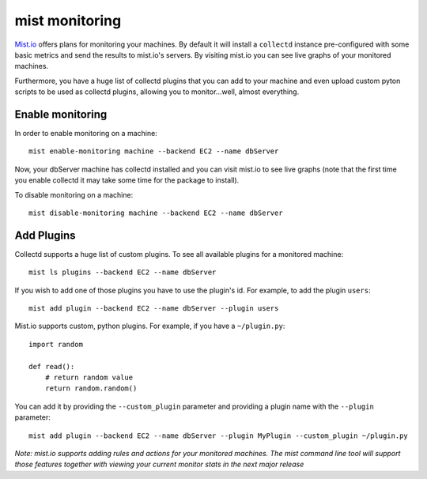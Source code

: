 mist monitoring
***************
`Mist.io`_ offers plans for monitoring your machines. By default it will install a ``collectd`` instance pre-configured with some basic
metrics and send the results to mist.io's servers. By visiting mist.io you can see live graphs of your monitored machines.

.. _Mist.io: https://mist.io

Furthermore, you have a huge list of collectd plugins that you can add to your machine and even upload custom pyton scripts to be
used as collectd plugins, allowing you to monitor...well, almost everything.

Enable monitoring
=================
In order to enable monitoring on a machine::

    mist enable-monitoring machine --backend EC2 --name dbServer

Now, your dbServer machine has collectd installed and you can visit mist.io to see live graphs (note that the first time
you enable collectd it may take some time for the package to install).

To disable monitoring on a machine::

    mist disable-monitoring machine --backend EC2 --name dbServer


Add Plugins
===========
Collectd supports a huge list of custom plugins. To see all available plugins for a monitored machine::

    mist ls plugins --backend EC2 --name dbServer

If you wish to add one of those plugins you have to use the plugin's id. For example, to add the plugin ``users``::

    mist add plugin --backend EC2 --name dbServer --plugin users

Mist.io supports custom, python plugins. For example, if you have a ``~/plugin.py``::

    import random

    def read():
        # return random value
        return random.random()

You can add it by providing the ``--custom_plugin`` parameter and providing a plugin name with the ``--plugin`` parameter::

    mist add plugin --backend EC2 --name dbServer --plugin MyPlugin --custom_plugin ~/plugin.py


*Note: mist.io supports adding rules and actions for your monitored machines. The mist command line tool will support
those features together with viewing your current monitor stats in the next major release*
